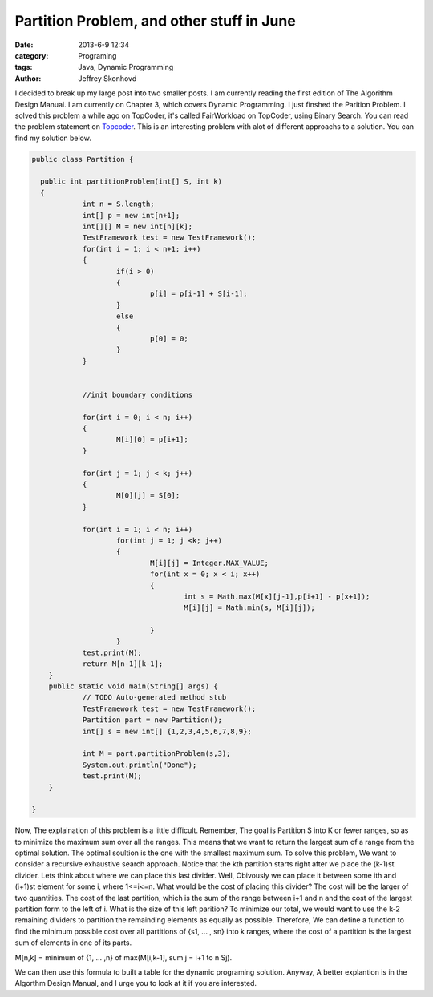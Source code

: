 Partition Problem, and other stuff in June
#########################################
:date: 2013-6-9 12:34
:category: Programing
:tags: Java, Dynamic Programming
:author: Jeffrey Skonhovd

I decided to break up my large post into two smaller posts. I am currently reading the first edition of The Algorithm Design Manual. I am currently on Chapter 3, which covers Dynamic Programming. I just finshed the Parition Problem. I solved this problem a while ago on TopCoder, it's called FairWorkload on TopCoder, using Binary Search. You can read the problem statement on `Topcoder`_. This is an interesting problem with alot of different approachs to a solution. You can find my solution below.

.. _`Topcoder`: http://community.topcoder.com/stat?c=problem_statement&pm=1901&rd=4650



.. code-block:: java

    public class Partition {
    
      public int partitionProblem(int[] S, int k)
      {
    		int n = S.length;
    		int[] p = new int[n+1];
    		int[][] M = new int[n][k];
    		TestFramework test = new TestFramework();
    		for(int i = 1; i < n+1; i++)
    		{
    			if(i > 0)
    			{
    				p[i] = p[i-1] + S[i-1];
    			}
    			else
    			{
    				p[0] = 0;
    			}
    		}
    
    		
    		//init boundary conditions
    		
    		for(int i = 0; i < n; i++)
    		{
    			M[i][0] = p[i+1];		
    		}
    		
    		for(int j = 1; j < k; j++)
    		{
    			M[0][j] = S[0];
    		}
    		
    		for(int i = 1; i < n; i++)
    			for(int j = 1; j <k; j++)
    			{
    				M[i][j] = Integer.MAX_VALUE;
    				for(int x = 0; x < i; x++)
    				{
    					int s = Math.max(M[x][j-1],p[i+1] - p[x+1]);
    					M[i][j] = Math.min(s, M[i][j]);
    					
    				}
    			}
    		test.print(M);
    		return M[n-1][k-1];
    	}
    	public static void main(String[] args) {
    		// TODO Auto-generated method stub
    		TestFramework test = new TestFramework();
    		Partition part = new Partition();
    		int[] s = new int[] {1,2,3,4,5,6,7,8,9};
    		
    		int M = part.partitionProblem(s,3);
    		System.out.println("Done");
    		test.print(M);
    	}
    
    }

Now, The explaination of this problem is a little difficult. Remember, The goal is Partition S into K or fewer ranges, so as to minimize the maximum sum over all the ranges. This means that we want to return the largest sum of a range from the optimal solution. The optimal soultion is the one with the smallest maximum sum.  
To solve this problem, We want to consider a recursive exhaustive search approach. Notice that the kth partition starts right after we place the (k-1)st divider. Lets think about where we can place this last divider. Well, Obivously we can place it between some ith and (i+1)st element for some i, where 1<=i<=n. What would be the cost of placing this divider? The cost will be the larger of two quantities. The cost of the last partition, which is the sum of the range between i+1 and n and the cost of the largest partition form to the left of i. What is the size of this left parition?  To minimize our total, we would want to use the k-2 remaining dividers to partition the remainding elements as equally as possible. Therefore, We can define a function to find the minimum possible cost over all partitions of {s1, ... , sn} into k ranges, where the cost of a partition is the largest sum of elements in one of its parts.

M[n,k] = minimum of {1, ... ,n} of max(M[i,k-1], sum j = i+1 to n Sj).

We can then use this formula to built a table for the dynamic programing solution. Anyway, A better explantion is in the Algorthm Design Manual, and I urge you to look at it if you are interested.
